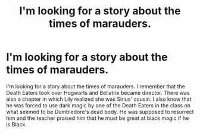 #+TITLE: I'm looking for a story about the times of marauders.

* I'm looking for a story about the times of marauders.
:PROPERTIES:
:Author: DryAd6481
:Score: 1
:DateUnix: 1607507100.0
:DateShort: 2020-Dec-09
:FlairText: Request
:END:
I'm looking for a story about the times of marauders. I remember that the Death Eaters took over Hogwarts and Bellatrix became director. There was also a chapter in which Lily realized she was Sirius' cousin. I also know that he was forced to use dark magic by one of the Death Eaters in the class on what seemed to be Dumbledore's dead body. He was supposed to resurrect him and the teacher praised him that he must be great at black magic if he is Black


